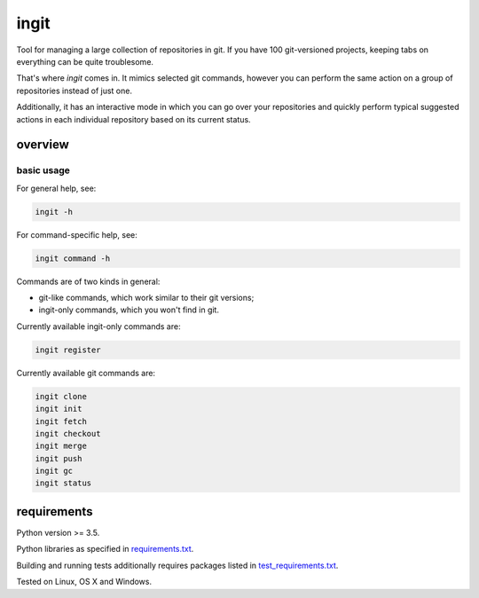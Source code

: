 .. role:: bash(code)
    :language: bash


=====
ingit
=====

.. image:: https://img.shields.io/pypi/v/ingit.svg
    :target: https://pypi.python.org/pypi/ingit
    :alt: package version from PyPI

.. image:: https://travis-ci.org/mbdevpl/ingit.svg?branch=master
    :target: https://travis-ci.org/mbdevpl/ingit
    :alt: build status from Travis CI

.. image:: https://ci.appveyor.com/api/projects/status/github/mbdevpl/ingit?svg=true
    :target: https://ci.appveyor.com/project/mbdevpl/ingit
    :alt: build status from AppVeyor

.. image:: https://codecov.io/gh/mbdevpl/ingit/branch/master/graph/badge.svg
    :target: https://codecov.io/gh/mbdevpl/ingit
    :alt: test coverage from Codecov

.. image:: https://img.shields.io/pypi/l/ingit.svg
    :target: https://github.com/mbdevpl/ingit/blob/master/NOTICE
    :alt: license

Tool for managing a large collection of repositories in git. If you have 100 git-versioned projects,
keeping tabs on everything can be quite troublesome.

That's where *ingit* comes in. It mimics selected git commands, however you can perform the same
action on a group of repositories instead of just one.

Additionally, it has an interactive mode in which you can go over your repositories and quickly
perform typical suggested actions in each individual repository based on its current status.


overview
========


basic usage
-----------

For general help, see:

.. code:: bash

    ingit -h


For command-specific help, see:

.. code:: bash

    ingit command -h


Commands are of two kinds in general:

*   git-like commands, which work similar to their git versions;
*   ingit-only commands, which you won't find in git.


Currently available ingit-only commands are:

.. code:: bash

    ingit register


Currently available git commands are:

.. code:: bash

    ingit clone
    ingit init
    ingit fetch
    ingit checkout
    ingit merge
    ingit push
    ingit gc
    ingit status


requirements
============

Python version >= 3.5.

Python libraries as specified in `<requirements.txt>`_.

Building and running tests additionally requires packages listed in `<test_requirements.txt>`_.

Tested on Linux, OS X and Windows.
